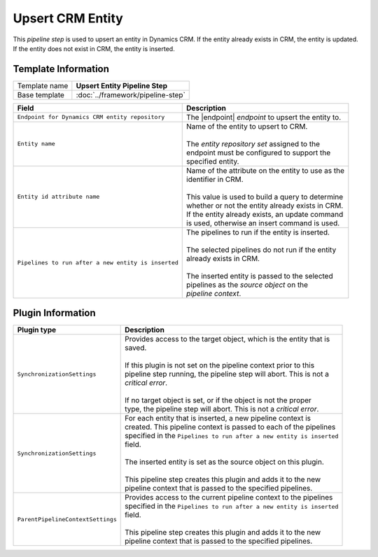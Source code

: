 Upsert CRM Entity
=============================

This *pipeline step* is used to upsert an entity in Dynamics CRM. If the entity
already exists in CRM, the entity is updated. If the entity does not exist in
CRM, the entity is inserted.

Template Information
-----------------------------

+-----------------------------------+-----------------------------------------------------------------------+
| Template name                     | **Upsert Entity Pipeline Step**                                       |
+-----------------------------------+-----------------------------------------------------------------------+
| Base template                     | :doc:`../framework/pipeline-step`                                     |
+-----------------------------------+-----------------------------------------------------------------------+

.. |endpoint| replace:: :doc:`/components/endpoints/crm/crm-entities`
.. |post-pipelines| replace:: ``Pipelines to run after a new entity is inserted``

+-------------------------------------------------+---------------------------------------------------------+
| Field                                           | Description                                             |
+=================================================+=========================================================+
| ``Endpoint for Dynamics CRM entity repository`` | | The |endpoint| *endpoint* to upsert the entity to.    |
+-------------------------------------------------+---------------------------------------------------------+
| ``Entity name``                                 | | Name of the entity to upsert to CRM.                  |
|                                                 | |                                                       |
|                                                 | | The *entity repository set* assigned to the           | 
|                                                 | | endpoint must be configured to support the            |
|                                                 | | specified entity.                                     | 
+-------------------------------------------------+---------------------------------------------------------+
| ``Entity id attribute name``                    | | Name of the attribute on the entity to use as the     |
|                                                 | | identifier in CRM.                                    |
|                                                 | |                                                       |
|                                                 | | This value is used to build a query to determine      |
|                                                 | | whether or not the entity already exists in CRM.      |
|                                                 | | If the entity already exists, an update command       |
|                                                 | | is used, otherwise an insert command is used.         |
+-------------------------------------------------+---------------------------------------------------------+
| |post-pipelines|                                | | The pipelines to run if the entity is inserted.       |
|                                                 | |                                                       |
|                                                 | | The selected pipelines do not run if the entity       |
|                                                 | | already exists in CRM.                                |
|                                                 | |                                                       |
|                                                 | | The inserted entity is passed to the selected         |
|                                                 | | pipelines as the *source object* on the               |
|                                                 | | *pipeline context*.                                   |
+-------------------------------------------------+---------------------------------------------------------+

Plugin Information
-----------------------------

+-----------------------------------+-----------------------------------------------------------------------+
| Plugin type                       | Description                                                           |
+===================================+=======================================================================+
| ``SynchronizationSettings``       | | Provides access to the target object, which is the entity that is   | 
|                                   | | saved.                                                              |
|                                   | |                                                                     |
|                                   | | If this plugin is not set on the pipeline context prior to this     | 
|                                   | | pipeline step running, the pipeline step will abort. This is not a  |
|                                   | | *critical error*.                                                   |
|                                   | |                                                                     |
|                                   | | If no target object is set, or if the object is not the proper      | 
|                                   | | type, the pipeline step will abort. This is not a *critical error*. |
+-----------------------------------+-----------------------------------------------------------------------+
| ``SynchronizationSettings``       | | For each entity that is inserted, a new pipeline context is         |
|                                   | | created. This pipeline context is passed to each of the pipelines   |
|                                   | | specified in the |post-pipelines|                                   |
|                                   | | field.                                                              |
|                                   | |                                                                     |
|                                   | | The inserted entity is set as the source object on this plugin.     |
|                                   | |                                                                     |
|                                   | | This pipeline step creates this plugin and adds it to the new       |
|                                   | | pipeline context that is passed to the specified pipelines.         |
+-----------------------------------+-----------------------------------------------------------------------+
| ``ParentPipelineContextSettings`` | | Provides access to the current pipeline context to the pipelines    | 
|                                   | | specified in the |post-pipelines|                                   | 
|                                   | | field.                                                              |
|                                   | |                                                                     |
|                                   | | This pipeline step creates this plugin and adds it to the new       |
|                                   | | pipeline context that is passed to the specified pipelines.         |
+-----------------------------------+-----------------------------------------------------------------------+
